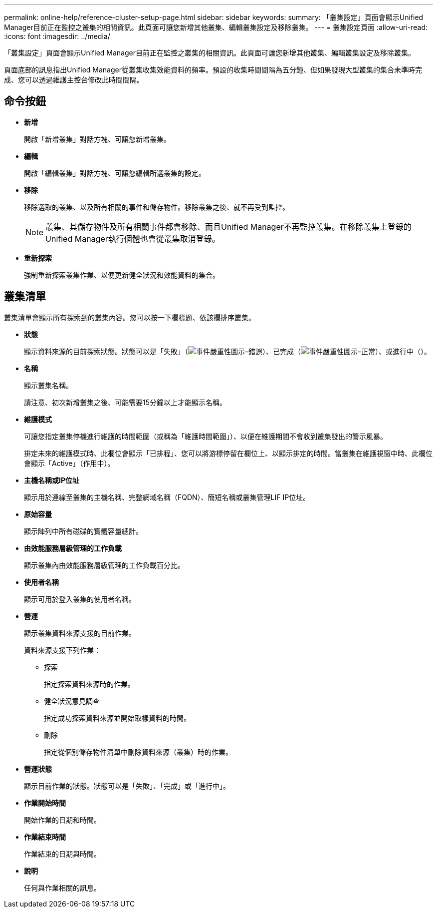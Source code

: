 ---
permalink: online-help/reference-cluster-setup-page.html 
sidebar: sidebar 
keywords:  
summary: 「叢集設定」頁面會顯示Unified Manager目前正在監控之叢集的相關資訊。此頁面可讓您新增其他叢集、編輯叢集設定及移除叢集。 
---
= 叢集設定頁面
:allow-uri-read: 
:icons: font
:imagesdir: ../media/


[role="lead"]
「叢集設定」頁面會顯示Unified Manager目前正在監控之叢集的相關資訊。此頁面可讓您新增其他叢集、編輯叢集設定及移除叢集。

頁面底部的訊息指出Unified Manager從叢集收集效能資料的頻率。預設的收集時間間隔為五分鐘、但如果發現大型叢集的集合未準時完成、您可以透過維護主控台修改此時間間隔。



== 命令按鈕

* *新增*
+
開啟「新增叢集」對話方塊、可讓您新增叢集。

* *編輯*
+
開啟「編輯叢集」對話方塊、可讓您編輯所選叢集的設定。

* *移除*
+
移除選取的叢集、以及所有相關的事件和儲存物件。移除叢集之後、就不再受到監控。

+
[NOTE]
====
叢集、其儲存物件及所有相關事件都會移除、而且Unified Manager不再監控叢集。在移除叢集上登錄的Unified Manager執行個體也會從叢集取消登錄。

====
* *重新探索*
+
強制重新探索叢集作業、以便更新健全狀況和效能資料的集合。





== 叢集清單

叢集清單會顯示所有探索到的叢集內容。您可以按一下欄標題、依該欄排序叢集。

* *狀態*
+
顯示資料來源的目前探索狀態。狀態可以是「失敗」（image:../media/sev-error-um60.png["事件嚴重性圖示–錯誤"]）、已完成（image:../media/sev-normal-um60.png["事件嚴重性圖示–正常"]）、或進行中（image:../media/in-progress.gif[""]）。

* *名稱*
+
顯示叢集名稱。

+
請注意、初次新增叢集之後、可能需要15分鐘以上才能顯示名稱。

* *維護模式*
+
可讓您指定叢集停機進行維護的時間範圍（或稱為「維護時間範圍」）、以便在維護期間不會收到叢集發出的警示風暴。

+
排定未來的維護模式時、此欄位會顯示「已排程」、您可以將游標停留在欄位上、以顯示排定的時間。當叢集在維護視窗中時、此欄位會顯示「Active」（作用中）。

* *主機名稱或IP位址*
+
顯示用於連線至叢集的主機名稱、完整網域名稱（FQDN）、簡短名稱或叢集管理LIF IP位址。

* *原始容量*
+
顯示陣列中所有磁碟的實體容量總計。

* *由效能服務層級管理的工作負載*
+
顯示叢集內由效能服務層級管理的工作負載百分比。

* *使用者名稱*
+
顯示可用於登入叢集的使用者名稱。

* *營運*
+
顯示叢集資料來源支援的目前作業。

+
資料來源支援下列作業：

+
** 探索
+
指定探索資料來源時的作業。

** 健全狀況意見調查
+
指定成功探索資料來源並開始取樣資料的時間。

** 刪除
+
指定從個別儲存物件清單中刪除資料來源（叢集）時的作業。



* *營運狀態*
+
顯示目前作業的狀態。狀態可以是「失敗」、「完成」或「進行中」。

* *作業開始時間*
+
開始作業的日期和時間。

* *作業結束時間*
+
作業結束的日期與時間。

* *說明*
+
任何與作業相關的訊息。


